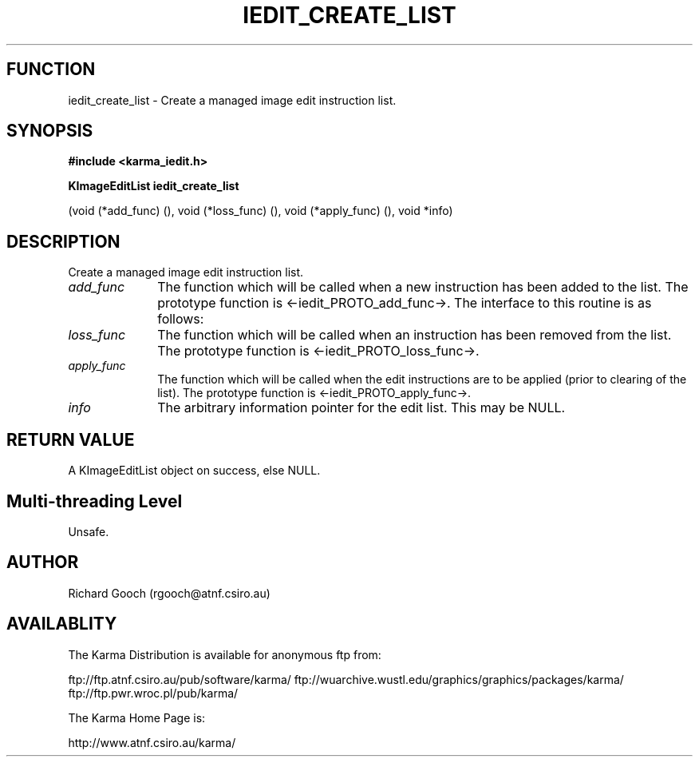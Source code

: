 .TH IEDIT_CREATE_LIST 3 "13 Nov 2005" "Karma Distribution"
.SH FUNCTION
iedit_create_list \- Create a managed image edit instruction list.
.SH SYNOPSIS
.B #include <karma_iedit.h>
.sp
.B KImageEditList iedit_create_list
.sp
(void (*add_func) (), void (*loss_func) (),
void (*apply_func) (), void *info)
.SH DESCRIPTION
Create a managed image edit instruction list.
.IP \fIadd_func\fP 1i
The function which will be called when a new instruction has
been added to the list. The prototype function is <-iedit_PROTO_add_func->.
The interface to this routine is as follows:
.IP \fIloss_func\fP 1i
The function which will be called when an instruction has been
removed from the list. The prototype function is <-iedit_PROTO_loss_func->.
.IP \fIapply_func\fP 1i
The function which will be called when the edit instructions
are to be applied (prior to clearing of the list). The prototype function
is <-iedit_PROTO_apply_func->.
.IP \fIinfo\fP 1i
The arbitrary information pointer for the edit list. This may be
NULL.
.SH RETURN VALUE
A KImageEditList object on success, else NULL.
.SH Multi-threading Level
Unsafe.
.SH AUTHOR
Richard Gooch (rgooch@atnf.csiro.au)
.SH AVAILABLITY
The Karma Distribution is available for anonymous ftp from:

ftp://ftp.atnf.csiro.au/pub/software/karma/
ftp://wuarchive.wustl.edu/graphics/graphics/packages/karma/
ftp://ftp.pwr.wroc.pl/pub/karma/

The Karma Home Page is:

http://www.atnf.csiro.au/karma/
